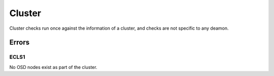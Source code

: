 Cluster
=======
Cluster checks run once against the information of a cluster, and checks are
not specific to any deamon.


Errors
------

.. _ECLS1:

ECLS1
^^^^^
No OSD nodes exist as part of the cluster.
